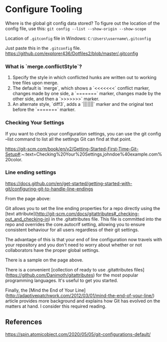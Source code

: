 * Configure Tooling

Where is the global git config data stored?
To figure out the location of the config file, use this: ~git config --list --show-origin --show-scope~

Location of ~.gitconfig~ file in Windows: ~C:\Users\username\.gitconfig~

Just paste this in the ~.gitconfig~ file. https://github.com/explorer436/Dotfiles2/blob/master/.gitconfig

*** What is `merge.conflictStyle`?

1. Specify the style in which conflicted hunks are written out to working tree files upon merge.
1. The default is `merge`, which shows a `<<<<<<<` conflict marker, changes made by one side, a `=======` marker, changes made by the other side, and then a `>>>>>>>` marker.
1. An alternate style, `diff3`, adds a `|||||||` marker and the original text before the `=======` marker.

*** Checking Your Settings

If you want to check your configuration settings, you can use the git config --list command to list all the settings Git can find at that point.

https://git-scm.com/book/en/v2/Getting-Started-First-Time-Git-Setup#:~:text=Checking%20Your%20Settings,johndoe%40example.com%20color.

*** Line ending settings

https://docs.github.com/en/get-started/getting-started-with-git/configuring-git-to-handle-line-endings

From the page above:

Git allows you to set the line ending properties for a repo directly using the [text attribute](http://git-scm.com/docs/gitattributes#_checking-out_and_checking-in)  in the .gitattributes file. This file is committed into the repo and overrides the core.autocrlf setting, allowing you to ensure consistent behaviour for all users regardless of their git settings.

The advantage of this is that your end of line configuration now travels with your repository and you don't need to worry about whether or not collaborators have the proper global settings.

There is a sample on the page above.

There is a convenient [collection of ready to use .gitattributes files](https://github.com/Danimoth/gitattributes) for the most popular programming languages. It's useful to get you started.

Finally, the [Mind the End of Your Line](http://adaptivepatchwork.com/2012/03/01/mind-the-end-of-your-line/) article provides more background and explains how Git has evolved on the matters at hand. I consider this required reading.

** References

https://spin.atomicobject.com/2020/05/05/git-configurations-default/
